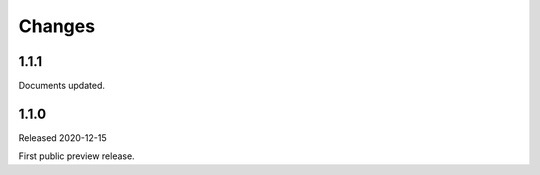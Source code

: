 =======
Changes
=======


-----
1.1.1
-----

Documents updated.

-----
1.1.0
-----

Released 2020-12-15

First public preview release.
